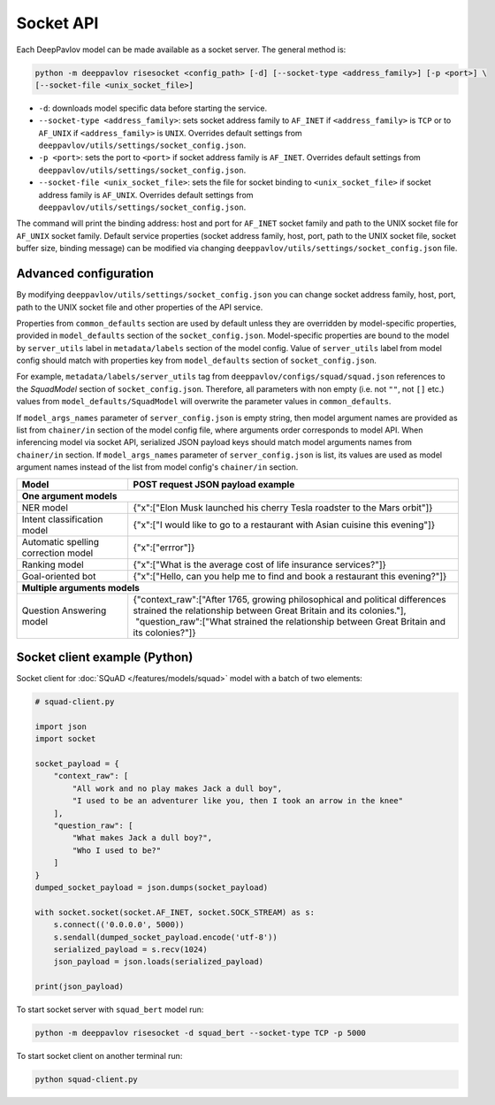 Socket API
==========

Each DeepPavlov model can be made available as a socket server. The general
method is:

.. code:: bash

    python -m deeppavlov risesocket <config_path> [-d] [--socket-type <address_family>] [-p <port>] \
    [--socket-file <unix_socket_file>]


* ``-d``: downloads model specific data before starting the service.
* ``--socket-type <address_family>``: sets socket address family to ``AF_INET``
  if ``<address_family>`` is ``TCP`` or to ``AF_UNIX`` if ``<address_family>``
  is ``UNIX``. Overrides default settings from
  ``deeppavlov/utils/settings/socket_config.json``.
* ``-p <port>``: sets the port to ``<port>`` if socket address family is
  ``AF_INET``. Overrides default settings from
  ``deeppavlov/utils/settings/socket_config.json``.
* ``--socket-file <unix_socket_file>``: sets the file for socket binding to
  ``<unix_socket_file>`` if socket address family is ``AF_UNIX``. Overrides
  default settings from ``deeppavlov/utils/settings/socket_config.json``.

The command will print the binding address: host and port for ``AF_INET``
socket family and path to the UNIX socket file for ``AF_UNIX`` socket family.
Default service properties (socket address family, host, port, path to the UNIX
socket file, socket buffer size, binding message) can be modified via changing
``deeppavlov/utils/settings/socket_config.json`` file.

Advanced configuration
~~~~~~~~~~~~~~~~~~~~~~

By modifying ``deeppavlov/utils/settings/socket_config.json`` you can change
socket address family, host, port, path to the UNIX socket file and other
properties of the API service.

Properties from ``common_defaults`` section are used by default unless they are
overridden by model-specific properties, provided in ``model_defaults`` section
of the ``socket_config.json``. Model-specific properties are bound to the model
by ``server_utils`` label in ``metadata/labels`` section of the model config.
Value of ``server_utils`` label from model config should match with properties
key from ``model_defaults`` section of ``socket_config.json``.

For example, ``metadata/labels/server_utils`` tag from
``deeppavlov/configs/squad/squad.json`` references to the *SquadModel* section
of ``socket_config.json``. Therefore, all parameters with non empty (i.e. not
``""``, not ``[]`` etc.) values from ``model_defaults/SquadModel`` will
overwrite the parameter values in ``common_defaults``.

If ``model_args_names`` parameter of ``server_config.json`` is empty string,
then model argument names are provided as list from ``chainer/in`` section of
the model config file, where arguments order corresponds to model API.
When inferencing model via socket API, serialized JSON payload keys should match
model arguments names from ``chainer/in`` section.
If ``model_args_names`` parameter of ``server_config.json`` is list, its values
are used as model argument names instead of the list from model config's
``chainer/in`` section.

+-----------------------------------------+-----------------------------------------------------------------------------------------------------------------------------------------------------+
| Model                                   | POST request JSON payload example                                                                                                                   |
+=========================================+=====================================================================================================================================================+
| **One argument models**                                                                                                                                                                       |
+-----------------------------------------+-----------------------------------------------------------------------------------------------------------------------------------------------------+
| NER model                               | {"x":["Elon Musk launched his cherry Tesla roadster to the Mars orbit"]}                                                                            |
+-----------------------------------------+-----------------------------------------------------------------------------------------------------------------------------------------------------+
| Intent classification model             | {"x":["I would like to go to a restaurant with Asian cuisine this evening"]}                                                                        |
+-----------------------------------------+-----------------------------------------------------------------------------------------------------------------------------------------------------+
| Automatic spelling correction model     | {"x":["errror"]}                                                                                                                                    |
+-----------------------------------------+-----------------------------------------------------------------------------------------------------------------------------------------------------+
| Ranking model                           | {"x":["What is the average cost of life insurance services?"]}                                                                                      |
+-----------------------------------------+-----------------------------------------------------------------------------------------------------------------------------------------------------+
| Goal-oriented bot                       | {"x":["Hello, can you help me to find and book a restaurant this evening?"]}                                                                        |
+-----------------------------------------+-----------------------------------------------------------------------------------------------------------------------------------------------------+
| **Multiple arguments models**                                                                                                                                                                 |
+-----------------------------------------+-----------------------------------------------------------------------------------------------------------------------------------------------------+
| Question Answering model                | | {"context_raw":["After 1765, growing philosophical and political differences strained the relationship between Great Britain and its colonies."], |
|                                         | |  "question_raw":["What strained the relationship between Great Britain and its colonies?"]}                                                       |
+-----------------------------------------+-----------------------------------------------------------------------------------------------------------------------------------------------------+

Socket client example (Python)
~~~~~~~~~~~~~~~~~~~~~~~~~~~~~~

Socket client for :doc:`SQuAD </features/models/squad>` model with a batch of
two elements:

.. code-block:: python

    # squad-client.py

    import json
    import socket

    socket_payload = {
        "context_raw": [
            "All work and no play makes Jack a dull boy",
            "I used to be an adventurer like you, then I took an arrow in the knee"
        ],
        "question_raw": [
            "What makes Jack a dull boy?",
            "Who I used to be?"
        ]
    }
    dumped_socket_payload = json.dumps(socket_payload)

    with socket.socket(socket.AF_INET, socket.SOCK_STREAM) as s:
        s.connect(('0.0.0.0', 5000))
        s.sendall(dumped_socket_payload.encode('utf-8'))
        serialized_payload = s.recv(1024)
        json_payload = json.loads(serialized_payload)

    print(json_payload)

To start socket server with ``squad_bert`` model run:

.. code:: bash

    python -m deeppavlov risesocket -d squad_bert --socket-type TCP -p 5000


To start socket client on another terminal run:

.. code:: bash

    python squad-client.py
